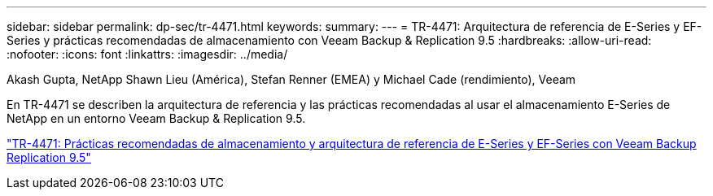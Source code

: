 ---
sidebar: sidebar 
permalink: dp-sec/tr-4471.html 
keywords:  
summary:  
---
= TR-4471: Arquitectura de referencia de E-Series y EF-Series y prácticas recomendadas de almacenamiento con Veeam Backup & Replication 9.5
:hardbreaks:
:allow-uri-read: 
:nofooter: 
:icons: font
:linkattrs: 
:imagesdir: ../media/


Akash Gupta, NetApp Shawn Lieu (América), Stefan Renner (EMEA) y Michael Cade (rendimiento), Veeam

[role="lead"]
En TR-4471 se describen la arquitectura de referencia y las prácticas recomendadas al usar el almacenamiento E-Series de NetApp en un entorno Veeam Backup & Replication 9.5.

link:https://www.netapp.com/pdf.html?item=/media/17159-tr4471pdf.pdf["TR-4471: Prácticas recomendadas de almacenamiento y arquitectura de referencia de E-Series y EF-Series con Veeam Backup  Replication 9.5"^]
